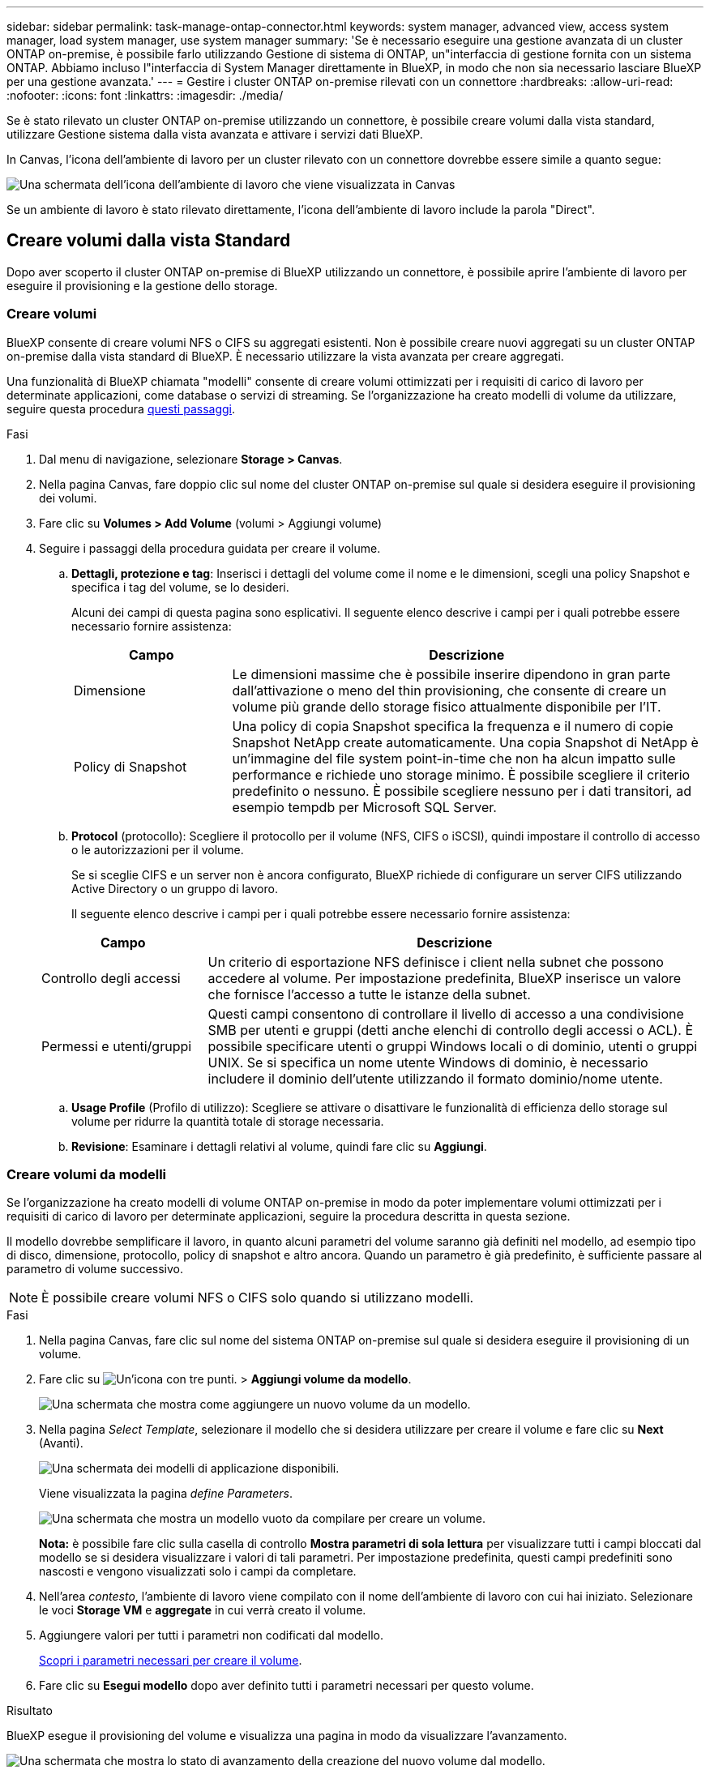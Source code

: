 ---
sidebar: sidebar 
permalink: task-manage-ontap-connector.html 
keywords: system manager, advanced view, access system manager, load system manager, use system manager 
summary: 'Se è necessario eseguire una gestione avanzata di un cluster ONTAP on-premise, è possibile farlo utilizzando Gestione di sistema di ONTAP, un"interfaccia di gestione fornita con un sistema ONTAP. Abbiamo incluso l"interfaccia di System Manager direttamente in BlueXP, in modo che non sia necessario lasciare BlueXP per una gestione avanzata.' 
---
= Gestire i cluster ONTAP on-premise rilevati con un connettore
:hardbreaks:
:allow-uri-read: 
:nofooter: 
:icons: font
:linkattrs: 
:imagesdir: ./media/


[role="lead"]
Se è stato rilevato un cluster ONTAP on-premise utilizzando un connettore, è possibile creare volumi dalla vista standard, utilizzare Gestione sistema dalla vista avanzata e attivare i servizi dati BlueXP.

In Canvas, l'icona dell'ambiente di lavoro per un cluster rilevato con un connettore dovrebbe essere simile a quanto segue:

image:screenshot-connector-we.png["Una schermata dell'icona dell'ambiente di lavoro che viene visualizzata in Canvas"]

Se un ambiente di lavoro è stato rilevato direttamente, l'icona dell'ambiente di lavoro include la parola "Direct".



== Creare volumi dalla vista Standard

Dopo aver scoperto il cluster ONTAP on-premise di BlueXP utilizzando un connettore, è possibile aprire l'ambiente di lavoro per eseguire il provisioning e la gestione dello storage.



=== Creare volumi

BlueXP consente di creare volumi NFS o CIFS su aggregati esistenti. Non è possibile creare nuovi aggregati su un cluster ONTAP on-premise dalla vista standard di BlueXP. È necessario utilizzare la vista avanzata per creare aggregati.

Una funzionalità di BlueXP chiamata "modelli" consente di creare volumi ottimizzati per i requisiti di carico di lavoro per determinate applicazioni, come database o servizi di streaming. Se l'organizzazione ha creato modelli di volume da utilizzare, seguire questa procedura <<Creare volumi da modelli,questi passaggi>>.

.Fasi
. Dal menu di navigazione, selezionare *Storage > Canvas*.
. Nella pagina Canvas, fare doppio clic sul nome del cluster ONTAP on-premise sul quale si desidera eseguire il provisioning dei volumi.
. Fare clic su *Volumes > Add Volume* (volumi > Aggiungi volume)
. Seguire i passaggi della procedura guidata per creare il volume.
+
.. *Dettagli, protezione e tag*: Inserisci i dettagli del volume come il nome e le dimensioni, scegli una policy Snapshot e specifica i tag del volume, se lo desideri.
+
Alcuni dei campi di questa pagina sono esplicativi. Il seguente elenco descrive i campi per i quali potrebbe essere necessario fornire assistenza:

+
[cols="2,6"]
|===
| Campo | Descrizione 


| Dimensione | Le dimensioni massime che è possibile inserire dipendono in gran parte dall'attivazione o meno del thin provisioning, che consente di creare un volume più grande dello storage fisico attualmente disponibile per l'IT. 


| Policy di Snapshot | Una policy di copia Snapshot specifica la frequenza e il numero di copie Snapshot NetApp create automaticamente. Una copia Snapshot di NetApp è un'immagine del file system point-in-time che non ha alcun impatto sulle performance e richiede uno storage minimo. È possibile scegliere il criterio predefinito o nessuno. È possibile scegliere nessuno per i dati transitori, ad esempio tempdb per Microsoft SQL Server. 
|===
.. *Protocol* (protocollo): Scegliere il protocollo per il volume (NFS, CIFS o iSCSI), quindi impostare il controllo di accesso o le autorizzazioni per il volume.
+
Se si sceglie CIFS e un server non è ancora configurato, BlueXP richiede di configurare un server CIFS utilizzando Active Directory o un gruppo di lavoro.

+
Il seguente elenco descrive i campi per i quali potrebbe essere necessario fornire assistenza:

+
[cols="2,6"]
|===
| Campo | Descrizione 


| Controllo degli accessi | Un criterio di esportazione NFS definisce i client nella subnet che possono accedere al volume. Per impostazione predefinita, BlueXP inserisce un valore che fornisce l'accesso a tutte le istanze della subnet. 


| Permessi e utenti/gruppi | Questi campi consentono di controllare il livello di accesso a una condivisione SMB per utenti e gruppi (detti anche elenchi di controllo degli accessi o ACL). È possibile specificare utenti o gruppi Windows locali o di dominio, utenti o gruppi UNIX. Se si specifica un nome utente Windows di dominio, è necessario includere il dominio dell'utente utilizzando il formato dominio/nome utente. 
|===
.. *Usage Profile* (Profilo di utilizzo): Scegliere se attivare o disattivare le funzionalità di efficienza dello storage sul volume per ridurre la quantità totale di storage necessaria.
.. *Revisione*: Esaminare i dettagli relativi al volume, quindi fare clic su *Aggiungi*.






=== Creare volumi da modelli

Se l'organizzazione ha creato modelli di volume ONTAP on-premise in modo da poter implementare volumi ottimizzati per i requisiti di carico di lavoro per determinate applicazioni, seguire la procedura descritta in questa sezione.

Il modello dovrebbe semplificare il lavoro, in quanto alcuni parametri del volume saranno già definiti nel modello, ad esempio tipo di disco, dimensione, protocollo, policy di snapshot e altro ancora. Quando un parametro è già predefinito, è sufficiente passare al parametro di volume successivo.


NOTE: È possibile creare volumi NFS o CIFS solo quando si utilizzano modelli.

.Fasi
. Nella pagina Canvas, fare clic sul nome del sistema ONTAP on-premise sul quale si desidera eseguire il provisioning di un volume.
. Fare clic su image:screenshot_gallery_options.gif["Un'icona con tre punti."] > *Aggiungi volume da modello*.
+
image:screenshot_template_add_vol_ontap.png["Una schermata che mostra come aggiungere un nuovo volume da un modello."]

. Nella pagina _Select Template_, selezionare il modello che si desidera utilizzare per creare il volume e fare clic su *Next* (Avanti).
+
image:screenshot_select_template_ontap.png["Una schermata dei modelli di applicazione disponibili."]

+
Viene visualizzata la pagina _define Parameters_.

+
image:screenshot_define_ontap_vol_from_template.png["Una schermata che mostra un modello vuoto da compilare per creare un volume."]

+
*Nota:* è possibile fare clic sulla casella di controllo *Mostra parametri di sola lettura* per visualizzare tutti i campi bloccati dal modello se si desidera visualizzare i valori di tali parametri. Per impostazione predefinita, questi campi predefiniti sono nascosti e vengono visualizzati solo i campi da completare.

. Nell'area _contesto_, l'ambiente di lavoro viene compilato con il nome dell'ambiente di lavoro con cui hai iniziato. Selezionare le voci *Storage VM* e *aggregate* in cui verrà creato il volume.
. Aggiungere valori per tutti i parametri non codificati dal modello.
+
<<Creare volumi,Scopri i parametri necessari per creare il volume>>.

. Fare clic su *Esegui modello* dopo aver definito tutti i parametri necessari per questo volume.


.Risultato
BlueXP esegue il provisioning del volume e visualizza una pagina in modo da visualizzare l'avanzamento.

image:screenshot_template_creating_resource_ontap.png["Una schermata che mostra lo stato di avanzamento della creazione del nuovo volume dal modello."]

Il nuovo volume viene quindi aggiunto all'ambiente di lavoro.

Inoltre, se nel modello viene implementata un'azione secondaria, ad esempio l'attivazione del backup e ripristino BlueXP sul volume, viene eseguita anche tale azione.

.Al termine
Se è stata fornita una condivisione CIFS, assegnare agli utenti o ai gruppi le autorizzazioni per i file e le cartelle e verificare che tali utenti possano accedere alla condivisione e creare un file.



== Amministrare ONTAP utilizzando la visualizzazione avanzata

Se è necessario eseguire una gestione avanzata di un cluster ONTAP on-premise, è possibile farlo utilizzando Gestione di sistema di ONTAP, un'interfaccia di gestione fornita con un sistema ONTAP. Abbiamo incluso l'interfaccia di System Manager direttamente in BlueXP, in modo che non sia necessario lasciare BlueXP per una gestione avanzata.

Questa visualizzazione avanzata è disponibile come anteprima. Intendiamo perfezionare questa esperienza e aggiungere miglioramenti alle prossime release. Inviaci un feedback utilizzando la chat in-product.



=== Caratteristiche

La visualizzazione avanzata di BlueXP consente di accedere a funzionalità di gestione aggiuntive:

* Gestione avanzata dello storage
+
Gestione di gruppi di coerenza, condivisioni, qtree, quote e Storage VM.

* Gestione del networking
+
Gestione di IPspaces, interfacce di rete, portset e porte ethernet.

* Eventi e lavori
+
Visualizza registri eventi, avvisi di sistema, processi e registri di audit.

* Protezione avanzata dei dati
+
Protezione di VM di storage, LUN e gruppi di coerenza.

* Gestione degli host
+
Configurare I gruppi iniziatori SAN e i client NFS.





=== Configurazioni supportate

La gestione avanzata tramite Gestione di sistema è supportata con i cluster ONTAP on-premise che eseguono 9.10.0 o versioni successive.

L'integrazione di System Manager non è supportata nelle regioni di GovCloud o nelle regioni che non dispongono di accesso a Internet in uscita.



=== Limitazioni

Alcune funzionalità di Gestione di sistema non sono supportate con i cluster ONTAP on-premise quando si utilizza la visualizzazione avanzata in BlueXP.

link:reference-limitations.html["Esaminare l'elenco delle limitazioni"].



=== Utilizzo della visualizzazione avanzata (System Manager)

Aprire un ambiente di lavoro ONTAP on-premise e fare clic sull'opzione visualizzazione avanzata.

.Fasi
. Nella pagina Canvas, fare doppio clic sul nome di un ambiente di lavoro ONTAP on-premise.
. In alto a destra, fare clic su *passa alla visualizzazione avanzata*.
+
image:screenshot-advanced-view.png["Schermata di un ambiente di lavoro ONTAP on-premise che mostra l'opzione passa alla visualizzazione avanzata."]

. Se viene visualizzato il messaggio di conferma, leggerlo e fare clic su *Chiudi*.
. Utilizzare Gestione sistema per gestire ONTAP.
. Se necessario, fare clic su *passa alla visualizzazione standard* per tornare alla gestione standard tramite BlueXP.
+
image:screenshot-standard-view.png["Schermata di un ambiente di lavoro ONTAP on-premise che mostra l'opzione passa alla visualizzazione standard."]





=== Ottieni assistenza con System Manager

Per assistenza sull'utilizzo di Gestione di sistema con ONTAP, consultare la sezione https://docs.netapp.com/us-en/ontap/index.html["Documentazione ONTAP"^] per istruzioni dettagliate. Di seguito sono riportati alcuni link utili:

* https://docs.netapp.com/us-en/ontap/volume-admin-overview-concept.html["Gestione di volumi e LUN"^]
* https://docs.netapp.com/us-en/ontap/network-manage-overview-concept.html["Gestione della rete"^]
* https://docs.netapp.com/us-en/ontap/concept_dp_overview.html["Protezione dei dati"^]




== Abilitare i servizi BlueXP

Abilita i servizi dati BlueXP nei tuoi ambienti di lavoro per replicare i dati, eseguire il backup dei dati, eseguire il Tier data e altro ancora.

Replicare i dati:: Replica dei dati tra sistemi Cloud Volumes ONTAP, Amazon FSX per file system ONTAP e cluster ONTAP. Scegli una replica dei dati una tantum, che può aiutarti a spostare i dati da e verso il cloud, o una pianificazione ricorrente, che può aiutarti con il disaster recovery o la conservazione dei dati a lungo termine.
+
--
https://docs.netapp.com/us-en/bluexp-replication/task-replicating-data.html["Documentazione di replica"^]

--
Backup dei dati:: Esegui il backup dei dati dal tuo sistema ONTAP on-premise allo storage a oggetti a basso costo nel cloud.
+
--
https://docs.netapp.com/us-en/bluexp-backup-recovery/concept-backup-to-cloud.html["Documentazione di backup e recovery"^]

--
Scansione, mappatura e classificazione dei dati:: Esegui la scansione dei cluster on-premise aziendali per mappare e classificare i dati e identificare le informazioni private. In questo modo è possibile ridurre i rischi di sicurezza e conformità, ridurre i costi di storage e assistere i progetti di migrazione dei dati.
+
--
https://docs.netapp.com/us-en/bluexp-classification/concept-cloud-compliance.html["Documentazione di classificazione"^]

--
Tiering dei dati nel cloud:: Estendi il tuo data center al cloud attraverso il tiering automatico dei dati inattivi dai cluster ONTAP allo storage a oggetti.
+
--
https://docs.netapp.com/us-en/bluexp-tiering/concept-cloud-tiering.html["Documentazione di tiering"^]

--
Mantenere lo stato di salute, l'uptime e le performance:: Implementare le soluzioni suggerite ai cluster ONTAP prima che si verifichi un'interruzione o un guasto.
+
--
https://docs.netapp.com/us-en/bluexp-operational-resiliency/index.html["Documentazione sulla resilienza operativa"^]

--
Identificare i cluster a bassa capacità:: Identificare i cluster che mostrano una capacità bassa, esaminare i cluster per la capacità corrente e prevista e molto altro ancora.
+
--
https://docs.netapp.com/us-en/bluexp-economic-efficiency/index.html["Documentazione sull'efficienza economica"^]

--

